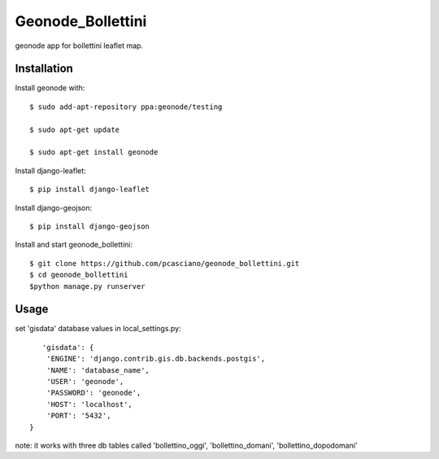 Geonode_Bollettini
========================

geonode app for bollettini leaflet map.


Installation
------------

Install geonode with::

    $ sudo add-apt-repository ppa:geonode/testing

    $ sudo apt-get update

    $ sudo apt-get install geonode

Install django-leaflet::

    $ pip install django-leaflet

Install django-geojson::

    $ pip install django-geojson

Install and start geonode_bollettini::

    $ git clone https://github.com/pcasciano/geonode_bollettini.git
    $ cd geonode_bollettini
    $python manage.py runserver

Usage
-----

set 'gisdata' database values in local_settings.py::

       'gisdata': {
        'ENGINE': 'django.contrib.gis.db.backends.postgis',
        'NAME': 'database_name',
        'USER': 'geonode',
        'PASSWORD': 'geonode',
        'HOST': 'localhost',
        'PORT': '5432',
    }

note: it works with three db tables called 'bollettino_oggi', 'bollettino_domani', 'bollettino_dopodomani'
